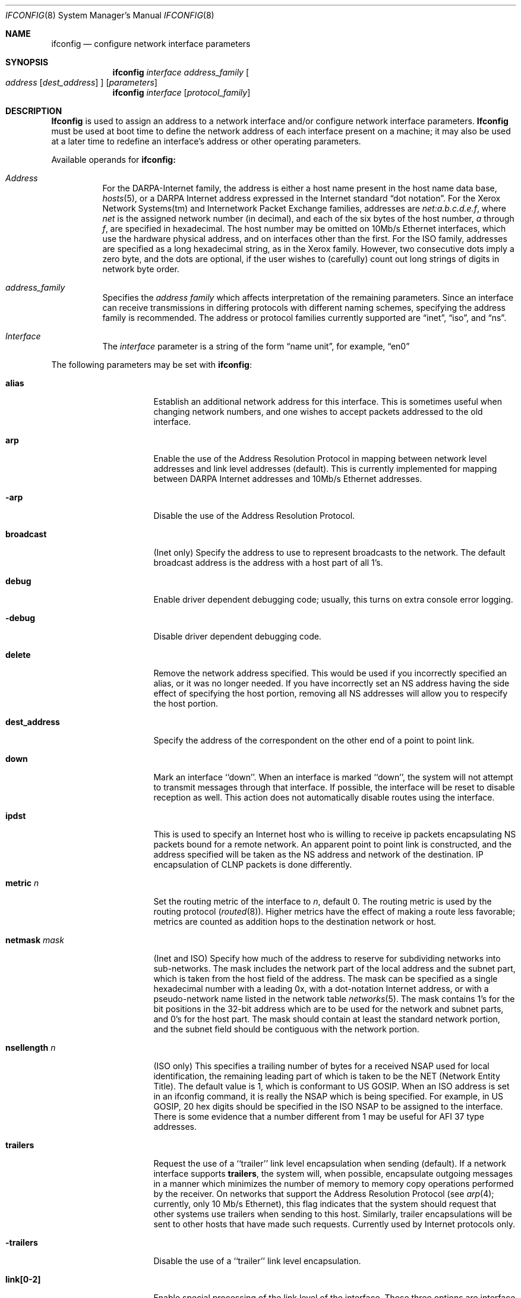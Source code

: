 .\"	$OpenBSD: src/sbin/ifconfig/ifconfig.8,v 1.4 1996/08/16 09:22:40 mickey Exp $
.\"	$NetBSD: ifconfig.8,v 1.11 1996/01/04 21:27:29 pk Exp $
.\"
.\" Copyright (c) 1983, 1991, 1993
.\"	The Regents of the University of California.  All rights reserved.
.\"
.\" Redistribution and use in source and binary forms, with or without
.\" modification, are permitted provided that the following conditions
.\" are met:
.\" 1. Redistributions of source code must retain the above copyright
.\"    notice, this list of conditions and the following disclaimer.
.\" 2. Redistributions in binary form must reproduce the above copyright
.\"    notice, this list of conditions and the following disclaimer in the
.\"    documentation and/or other materials provided with the distribution.
.\" 3. All advertising materials mentioning features or use of this software
.\"    must display the following acknowledgement:
.\"	This product includes software developed by the University of
.\"	California, Berkeley and its contributors.
.\" 4. Neither the name of the University nor the names of its contributors
.\"    may be used to endorse or promote products derived from this software
.\"    without specific prior written permission.
.\"
.\" THIS SOFTWARE IS PROVIDED BY THE REGENTS AND CONTRIBUTORS ``AS IS'' AND
.\" ANY EXPRESS OR IMPLIED WARRANTIES, INCLUDING, BUT NOT LIMITED TO, THE
.\" IMPLIED WARRANTIES OF MERCHANTABILITY AND FITNESS FOR A PARTICULAR PURPOSE
.\" ARE DISCLAIMED.  IN NO EVENT SHALL THE REGENTS OR CONTRIBUTORS BE LIABLE
.\" FOR ANY DIRECT, INDIRECT, INCIDENTAL, SPECIAL, EXEMPLARY, OR CONSEQUENTIAL
.\" DAMAGES (INCLUDING, BUT NOT LIMITED TO, PROCUREMENT OF SUBSTITUTE GOODS
.\" OR SERVICES; LOSS OF USE, DATA, OR PROFITS; OR BUSINESS INTERRUPTION)
.\" HOWEVER CAUSED AND ON ANY THEORY OF LIABILITY, WHETHER IN CONTRACT, STRICT
.\" LIABILITY, OR TORT (INCLUDING NEGLIGENCE OR OTHERWISE) ARISING IN ANY WAY
.\" OUT OF THE USE OF THIS SOFTWARE, EVEN IF ADVISED OF THE POSSIBILITY OF
.\" SUCH DAMAGE.
.\"
.\"     @(#)ifconfig.8	8.4 (Berkeley) 6/1/94
.\"
.Dd June 1, 1994
.Dt IFCONFIG 8
.Os BSD 4.2
.Sh NAME
.Nm ifconfig
.Nd configure network interface parameters
.Sh SYNOPSIS
.Nm ifconfig
.Ar interface address_family
.Oo
.Ar address
.Op Ar dest_address
.Oc
.Op Ar parameters
.Nm ifconfig
.Ar interface
.Op Ar protocol_family
.Sh DESCRIPTION
.Nm Ifconfig
is used to assign an address
to a network interface and/or configure
network interface parameters.
.Nm Ifconfig
must be used at boot time to define the network address
of each interface present on a machine; it may also be used at
a later time to redefine an interface's address
or other operating parameters.
.Pp
Available operands for
.Nm ifconfig:
.Bl -tag -width Ds
.It Ar Address
For the
.Tn DARPA-Internet
family,
the address is either a host name present in the host name data
base, 
.Xr hosts 5 ,
or a
.Tn DARPA
Internet address expressed in the Internet standard
.Dq dot notation .
For the Xerox Network Systems(tm) and Internetwork Packet Exchange families,
addresses are 
.Ar net:a.b.c.d.e.f ,
where
.Ar net
is the assigned network number (in decimal),
and each of the six bytes of the host number,
.Ar a
through
.Ar f ,
are specified in hexadecimal.
The host number may be omitted on 10Mb/s Ethernet interfaces,
which use the hardware physical address,
and on interfaces other than the first.
For the
.Tn ISO
family, addresses are specified as a long hexadecimal string,
as in the Xerox family.  However, two consecutive dots imply a zero
byte, and the dots are optional, if the user wishes to (carefully)
count out long strings of digits in network byte order.
.It Ar address_family
Specifies the
.Ar address family
which affects interpretation of the remaining parameters.
Since an interface can receive transmissions in differing protocols
with different naming schemes, specifying the address family is recommended.
The address or protocol families currently
supported are
.Dq inet ,
.Dq iso ,
and
.Dq ns .
.It Ar Interface
The
.Ar interface
parameter is a string of the form
.Dq name unit ,
for example,
.Dq en0 
.El
.Pp
The following parameters may be set with 
.Nm ifconfig :
.Bl -tag -width dest_addressxx
.It Cm alias
Establish an additional network address for this interface.
This is sometimes useful when changing network numbers, and
one wishes to accept packets addressed to the old interface.
.It Cm arp
Enable the use of the Address Resolution Protocol in mapping
between network level addresses and link level addresses (default).
This is currently implemented for mapping between
.Tn DARPA
Internet
addresses and 10Mb/s Ethernet addresses.
.It Fl arp
Disable the use of the Address Resolution Protocol.
.It Cm broadcast
(Inet only)
Specify the address to use to represent broadcasts to the
network.
The default broadcast address is the address with a host part of all 1's.
.It Cm debug
Enable driver dependent debugging code; usually, this turns on
extra console error logging.
.It Fl debug
Disable driver dependent debugging code.
.ne 1i
.It Cm delete
Remove the network address specified.
This would be used if you incorrectly specified an alias, or it
was no longer needed.
If you have incorrectly set an NS address having the side effect
of specifying the host portion, removing all NS addresses will
allow you to respecify the host portion.
.It Cm dest_address
Specify the address of the correspondent on the other end
of a point to point link.
.It Cm down
Mark an interface ``down''.  When an interface is
marked ``down'', the system will not attempt to
transmit messages through that interface. 
If possible, the interface will be reset to disable reception as well.
This action does not automatically disable routes using the interface.
.It Cm ipdst
This is used to specify an Internet host who is willing to receive
ip packets encapsulating NS packets bound for a remote network.
An apparent point to point link is constructed, and
the address specified will be taken as the NS address and network
of the destination.
IP encapsulation of
.Tn CLNP
packets is done differently.
.It Cm metric Ar n
Set the routing metric of the interface to
.Ar n ,
default 0.
The routing metric is used by the routing protocol
.Pq Xr routed 8 .
Higher metrics have the effect of making a route
less favorable; metrics are counted as addition hops
to the destination network or host.
.It Cm netmask Ar mask
(Inet and ISO)
Specify how much of the address to reserve for subdividing
networks into sub-networks.
The mask includes the network part of the local address
and the subnet part, which is taken from the host field of the address.
The mask can be specified as a single hexadecimal number
with a leading 0x, with a dot-notation Internet address,
or with a pseudo-network name listed in the network table
.Xr networks 5 .
The mask contains 1's for the bit positions in the 32-bit address
which are to be used for the network and subnet parts,
and 0's for the host part.
The mask should contain at least the standard network portion,
and the subnet field should be contiguous with the network
portion.
.\" see 
.\" Xr eon 5 .
.It Cm nsellength Ar n
.Pf ( Tn ISO
only)
This specifies a trailing number of bytes for a received
.Tn NSAP
used for local identification, the remaining leading part of which is
taken to be the
.Tn NET
(Network Entity Title).
The default value is 1, which is conformant to US
.Tn GOSIP .
When an ISO address is set in an ifconfig command,
it is really the
.Tn NSAP
which is being specified.
For example, in
.Tn US GOSIP ,
20 hex digits should be
specified in the
.Tn ISO NSAP
to be assigned to the interface.
There is some evidence that a number different from 1 may be useful
for
.Tn AFI
37 type addresses.
.It Cm trailers
Request the use of a ``trailer'' link level encapsulation when
sending (default).
If a network interface supports
.Cm trailers ,
the system will, when possible, encapsulate outgoing
messages in a manner which minimizes the number of
memory to memory copy operations performed by the receiver.
On networks that support the Address Resolution Protocol (see
.Xr arp 4 ;
currently, only 10 Mb/s Ethernet),
this flag indicates that the system should request that other
systems use trailers when sending to this host.
Similarly, trailer encapsulations will be sent to other
hosts that have made such requests.
Currently used by Internet protocols only.
.It Fl trailers
Disable the use of a ``trailer'' link level encapsulation.
.It Cm link[0-2]
Enable special processing of the link level of the interface.
These three options are interface specific in actual effect, however,
they are in general used to select special modes of operation. An example
of this is to enable SLIP compression, or to select the connector type
for some ethernet cards.  Refer to the man page for the specific driver
for more information.
.ne 1i
.It Fl link[0-2]
Disable special processing at the link level with the specified interface.
.It Cm up
Mark an interface ``up''. 
This may be used to enable an interface after an ``ifconfig down.''
It happens automatically when setting the first address on an interface.
If the interface was reset when previously marked down,
the hardware will be re-initialized.
.El
.Pp
.Pp
.Nm Ifconfig
displays the current configuration for a network interface
when no optional parameters are supplied.
If a protocol family is specified,
Ifconfig will report only the details specific to that protocol family.
.Pp
The interface name
.Ar -a
is reserved, and causes information on all interfaces to be displayed.
The protocol family may be specified as well.
.Pp
Only the super-user may modify the configuration of a network interface.
.Sh DIAGNOSTICS
Messages indicating the specified interface does not exit, the
requested address is unknown, or the user is not privileged and
tried to alter an interface's configuration.
.Sh SEE ALSO
.Xr netstat 1 ,
.Xr netintro 4 ,
.Xr rc 8 ,
.Xr routed 8 ,
.\" .Xr eon 5
.Sh HISTORY
The
.Nm
command appeared in
.Bx 4.2 .
